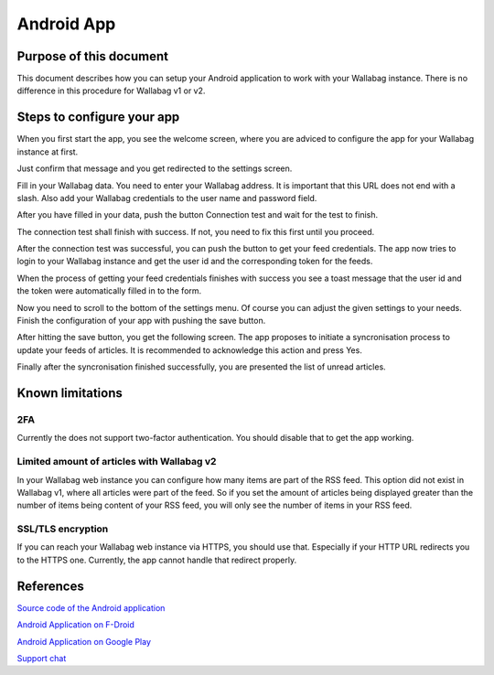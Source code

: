 Android App
===========


Purpose of this document
------------------------

This document describes how you can setup your Android application to work with your Wallabag instance. There is no difference in this procedure for Wallabag v1 or v2.


Steps to configure your app
---------------------------

When you first start the app, you see the welcome screen, where you are adviced to configure the app for your Wallabag instance at first.

.. image:: ../../img/user/android_welcome_screen.de.png
    :alt: Welcome screen
    :align: center

Just confirm that message and you get redirected to the settings screen.

.. image:: ../../img/user/android_configuration_screen.de.png
    :alt: Settings screen
    :align: center

Fill in your Wallabag data. You need to enter your Wallabag address. It is important that this URL does not end with a slash. Also add your Wallabag credentials to the user name and password field.

.. image:: ../../img/user/android_configuration_filled_in.de.png
    :alt: Filled in settings
    :align: center

After you have filled in your data, push the button Connection test and wait for the test to finish. 

.. image:: ../../img/user/android_configuration_connection_test.de.png
    :alt: Connection test with your Wallabag data
    :align: center

The connection test shall finish with success. If not, you need to fix this first until you proceed. 

.. image:: ../../img/user/android_configuration_connection_test_success.de.png
    :alt: Connection test successful
    :align: center

After the connection test was successful, you can push the button to get your feed credentials. The app now tries to login to your Wallabag instance and get the user id and the corresponding token for the feeds.

.. image:: ../../img/user/android_configuration_get_feed_credentials.de.png
    :alt: Getting the feed credentials
    :align: center

When the process of getting your feed credentials finishes with success you see a toast message that the user id and the token were automatically filled in to the form.

.. image:: ../../img/user/android_configuration_feed_credentials_automatically_filled_in.de.png
    :alt: Getting feed credentials successful
    :align: center

Now you need to scroll to the bottom of the settings menu. Of course you can adjust the given settings to your needs. Finish the configuration of your app with pushing the save button.

.. image:: ../../img/user/android_configuration_scroll_bottom.de.png
    :alt: Bottom of the settings screen
    :align: center

After hitting the save button, you get the following screen. The app proposes to initiate a syncronisation process to update your feeds of articles. It is recommended to acknowledge this action and press Yes.

.. image:: ../../img/user/android_configuration_saved_feed_update.de.png
    :alt: Settings saved the first time
    :align: center

Finally after the syncronisation finished successfully, you are presented the list of unread articles. 

.. image:: ../../img/user/android_unread_feed_synced.de.png
    :alt: Filled article list cause feeds successfully syncronized
    :align: center



Known limitations
----

2FA
~~~

Currently the does not support two-factor authentication. You should disable that to get the app working.


Limited amount of articles with Wallabag v2
~~~~~~~~~~~~~~~~~~~~~~~~~~~~~~~~~~~~~~~~~~~

In your Wallabag web instance you can configure how many items are part of the RSS feed. This option did not exist in Wallabag v1, where all articles were part of the feed. So if you set the amount of articles being displayed greater than the number of items being content of your RSS feed, you will only see the number of items in your RSS feed. 


SSL/TLS encryption
~~~~~~~~~~~~~~~~~~

If you can reach your Wallabag web instance via HTTPS, you should use that. Especially if your HTTP URL redirects you to the HTTPS one. Currently, the app cannot handle that redirect properly.


References
----------

`Source code of the Android application <https://github.com/wallabag/android-app>`_

`Android Application on F-Droid <https://f-droid.org/repository/browse/?fdfilter=wallabag&fdid=fr.gaulupeau.apps.InThePoche>`_

`Android Application on Google Play <https://play.google.com/store/apps/details?id=fr.gaulupeau.apps.InThePoche>`_

`Support chat <https://gitter.im/wallabag/wallabag>`_

